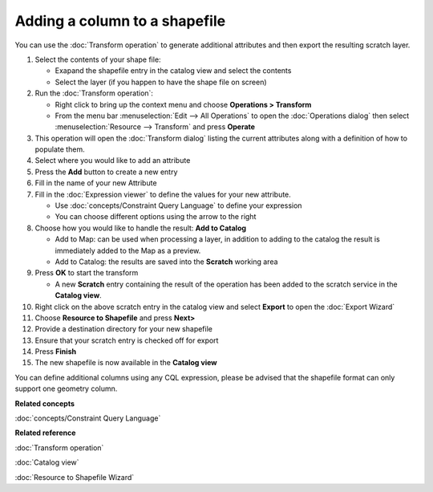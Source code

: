Adding a column to a shapefile
##############################

You can use the :doc:`Transform operation` to generate additional
attributes and then export the resulting scratch layer.

#. Select the contents of your shape file:

   -  Exapand the shapefile entry in the catalog view and select the contents
   -  Select the layer (if you happen to have the shape file on screen)

#. Run the :doc:`Transform operation`:

   -  Right click to bring up the context menu and choose **Operations > Transform**
   -  From the menu bar :menuselection:`Edit --> All Operations` to open the :doc:`Operations dialog` then select :menuselection:`Resource --> Transform` and press **Operate**

#. This operation will open the :doc:`Transform dialog` listing the current
   attributes along with a definition of how to populate them.
#. Select where you would like to add an attribute
#. Press the **Add** button to create a new entry
#. Fill in the name of your new Attribute
#. Fill in the :doc:`Expression viewer` to define the values for your new
   attribute.

   -  Use :doc:`concepts/Constraint Query Language` to define your
      expression
   -  You can choose different options using the arrow to the right

#. Choose how you would like to handle the result: **Add to Catalog**

   -  Add to Map: can be used when processing a layer, in addition to adding to the catalog the
      result is immediately added to the Map as a preview.
   -  Add to Catalog: the results are saved into the **Scratch** working area

#. Press **OK** to start the transform

   -  A new **Scratch** entry containing the result of the operation has been added to the scratch
      service in the **Catalog view**.

#. Right click on the above scratch entry in the catalog view and select **Export** to open the
   :doc:`Export Wizard`

#. Choose **Resource to Shapefile** and press **Next>**
#. Provide a destination directory for your new shapefile
#. Ensure that your scratch entry is checked off for export
#. Press **Finish**
#. The new shapefile is now available in the **Catalog view**

You can define additional columns using any CQL expression, please be advised that the shapefile
format can only support one geometry column.

**Related concepts**

:doc:`concepts/Constraint Query Language`

**Related reference**

:doc:`Transform operation`

:doc:`Catalog view`

:doc:`Resource to Shapefile Wizard`
